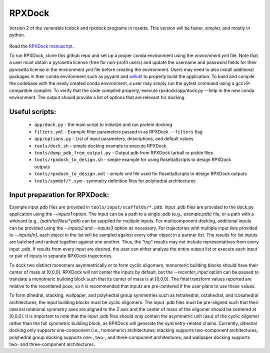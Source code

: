*******
RPXDock
*******

Version 2 of the venerable tcdock and rpxdock programs in rosetta. This version will be faster, simpler, and mostly in python.

.. figure:: doc/img/general_software_structure.jpg
    :width: 900px
    :align: center
    :height: 400px
    :alt: alternate text
    :figclass: align-center
    
Read the `RPXDock manuscript <https://journals.plos.org/ploscompbiol/article?id=10.1371/journal.pcbi.1010680>`_.

To run RPXDock, clone this github repo and set up a proper conda environment using the `environment.yml` file. Note that a user must obtain a pyrosetta license (free for non-profit users) and update the username and password fields for their pyrosetta license in the environment.yml file before creating the environment. Users may need to also install additional packages in their conda environment such as pyyaml and `willutil <https://github.com/willsheffler/willutil>`_ to properly build the application. To build and compile the codebase with the newly created conda environment, a user may simply run the pytest command using a gcc>9-compatible compiler. To verify that the code compiled properly, execute rpxdock/app/dock.py –-help in the new conda environment. The output should provide a list of options that are relevant for docking. 

Useful scripts:
###############
 * ``app/dock.py`` - the main script to initialize and run protein docking 
 * ``filters.yml`` - Example filter parameters passed in as RPXDock ``--filters`` flag
 * ``app/options.py`` - List of input parameters, descriptions, and default values
 * ``tools/dock.sh`` - simple docking example to execute RPXDock
 * ``tools/dump_pdb_from_output.py`` - Output pdb from RPXDock tarball or pickle files
 * ``tools/rpxdock_to_design.sh`` - simple example for using RosettaScripts to design RPXDock outputs
 * ``tools/rpxdock_to_design.xml`` - simple xml file used for RosettaScripts to design RPXDock outputs 
 * ``tools/symdef/*.sym`` - symmetry definition files for polyhedral architectures

Input preparation for RPXDock:
##############################

Example input pdb files are provided in ``tools/input/scaffolds/*.pdb``. Input .pdb files are provided to the dock.py application using the `--inputs1` option. The input can be a path to a single .pdb (e.g., example.pdb) file, or a path with a wildcard (e.g., `/path/to/files/*.pdb`) can be supplied for multiple inputs. For multicomponent docking, additional inputs can be provided using the `--inputs2` and `--inputs3` option as necessary. For trajectories with multiple input lists provided to `--inputs[n]`, each object in the list will be sampled against every other object in a partner list. The results for list inputs are batched and ranked together against one another. Thus, the “top” results may not include representatives from every input .pdb. If results from every input are desired, the user can either analyze the entire output list or execute each input or pair of inputs in separate RPXDock trajectories.

To dock two distinct monomers asymmetrically or to form cyclic oligomers, monomeric building blocks should have their center of mass at [0,0,0]. RPXDock will not center the inputs by default, but the `--recenter_input` option can be passed to translate a monomeric building block such that its center of mass is at [0,0,0]. The final transform values reported are relative to the recentered pose, so it is recommended that inputs are pre-centered if the user plans to use these values.

To form dihedral, stacking, wallpaper, and polyhedral group symmetries such as tetrahedral, octahedral, and icosahedral architectures, the input building blocks must be cyclic oligomers. The input .pdb files must be pre-aligned such that their internal rotational symmetry axes are aligned to the Z axis and the center of mass of the oligomer should be centered at [0,0,0]. It is important to note that the input .pdb files should only contain the asymmetric unit (asu) of the cyclic oligomer rather than the full symmetric building block, as RPXDock will generate the symmetry-related chains. Currently, dihedral docking only supports one-component (i.e., homomeric) architectures; stacking supports two-component architectures; polyhedral group docking supports one-, two-, and three-component architectures; and wallpaper docking supports two- and three-component architectures.

